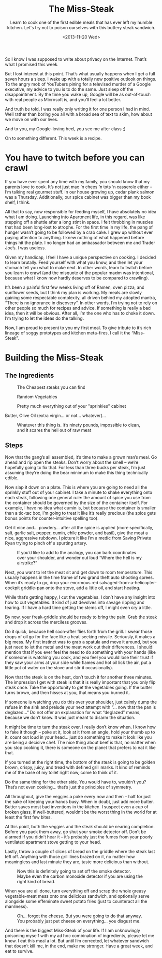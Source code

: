 #+TITLE: The Miss-Steak
#+DATE: <2013-11-20 Wed>
#+SUBTITLE: Learn to cook one of the first edible meals that has ever left my humble kitchen. Let's try not to poison ourselves with this buttery steak sandwich.

So I know I was supposed to write about privacy on the
Internet. That’s what I promised this week.

But I lost interest at this point. That’s what usually happens when I
get a full seven hours a sleep. I wake up with a totally new positive
outlook on things. To the angry mob of YouTubers pining for a
televised murder of a Google executive, my advice to you is to do the
same. Just sleep off the disappointment. By the time you wake up,
Google will be as out-of-touch with real people as Microsoft is, and
you’ll feel a lot better.

And truth be told, I was really only writing it for one person I had
in mind. Well rather than boring you all with a broad sea of text to
skim, how about we move on with our lives.

And to you, my Google-loving heel, you see me after class ;)

On to something different. This week is a recipe.

* You have to twitch before you can crawl

If you have ever spent any time with my family, you should know that
my parents love to cook. It’s not just mac ‘n chees ‘n tots ‘n
casserole either – I’m talking real gourmet stuff. In our house
growing up, cedar plank salmon was a Thursday. Additionally, our spice
cabinet was bigger than my book shelf, I think.

All that to say, now responsible for feeding myself, I have absolutely
no idea what I am doing. Launching into Apartment life, in this
regard, was like stepping off a shuttle after a long stint in space. I
felt throbbing in muscles that had been long-lost to atrophe. For the
first time in my life, the pang of hunger wasn’t going to be followed
by a crab cake. I grew up without ever paying attention to anything. I
knew nothing of what happened before things hit the plate. I no longer
had an ambassador between me and Trader Joe’s. I was useless.

Given my handicap, I feel I have a unique perspective on cooking. I
decided to learn brutally. Feed yourself with what you know, and then
let your stomach tell you what to make next. In other words, learn to
twitch before you learn to crawl (and the misquote of the popular
maxim was intentional, because what I know now hardly deserves to be
compared to crawling).

It’s been a painful first few weeks living off of Ramen, oven pizza,
and sunflower seeds, but I think my plan is working. My meals are
slowly gaining some respectable complexity, all driven behind my
adopted mantra, “There is no ignorance in discovery“. In other words,
I’m trying not to rely on other people so much for recipes and
advice. If something is really a bad idea, then it will be
obvious. After all, I’m the one who has to choke it down. I’m trying
to let the ideas do the talking.

Now, I am proud to present to you my first meal. To give tribute to
it’s rich lineage of soggy prototypes and kitchen meta-fires, I call
it the “Miss-Steak”.

* Building the Miss-Steak

** The Ingredients

#+CAPTION: The Cheapest steaks you can find
[[file:images/cheapsteaks.jpg]]

#+CAPTION: Random Vegetables
[[file:images/randomvegetables.jpg]]

#+CAPTION: Pretty much everything out of your "sprinkles" cabinet
[[file:images/sprinklescabinet.jpg]]

Butter, Olive Oil (extra virgin... or not... whatever)...

#+CAPTION: Whatever this thing is. It’s ninety pounds, impossible to clean, and it scares the hell out of raw meat
[[file:images/skillet.jpg]]

** Steps

Now that the gang’s all assembled, it’s time to make a grown man’s
meal. Go ahead and rip open the steaks. Don’t worry about the smell –
we’re hopefully going to fix that. For less than three bucks per
steak, I’m just assuming they’re doing the bear minimum to make this
thing technically edible.

Now slap it down on a plate. This is where you are going to need all
the sprinkly stuff out of your cabinet. I take a minute to shake
everything onto each steak, following one general rule: the amount of
spice you use from the container should be governed by the size of the
container itself. For example, I have no idea what cumin is, but
because the container is smaller than a tic-tac box, I’m going to
treat it like it’s really precious (the spice gets bonus points for
counter-intuitive spelling too).

Get it nice and… powdery… after all the spice is applied (more
specifically, salt, garlic salt, pepper, cumin, chile powder, and
basil), give the meat a nice, aggressive rubdown. I picture it like
I’m a medic from Saving Private Ryan trying to pinch off a spurting
artery.

#+CAPTION: If you’d like to add to the analogy, you can bark coordinates over your shoulder, and wonder out loud “Where the hell is my airstrike?”
[[file:images/rubbingmeat.jpg]]

Next, you want to let the meat sit and get down to room
temperature. This usually happens in the time frame of two grand theft
auto shooting sprees. When it’s ready to go, drop your enormous red
salvaged-from-a-helicopter-cockpit griddle-pan onto the stove, add a
little oil, and start heating.

While that’s getting happy, I cut the vegetables. I don’t have any
insight into how to cut vegetables. It kind of just devolves into
savage ripping and tearing. If I have a hard time getting the stems
off, I might even cry a little.

By now, your freak-griddle should be ready to bring the pain. Grab the
steak and drop it across the merciless grooves.

[[file:images/layingmeat.jpg]]

Do it quick, because hell soon-after flies forth from the grill. I
swear those drops of oil go for the face like a heat-seeking
missile. Seriously, it makes a big mess. My first instinct was to grab
a spatula and move it around, but you just need to let the metal and
the meat work out their differences. I should mention that if you ever
feel the need to do something with your hands (like if someone is
watching you cook, and you feel you would lose their trust if they saw
your arms at your side while flames and hot oil lick the air, put a
little pot of water on the stove and stir it occasionally).

Now that the steak is on the heat, don’t touch it for another three
minutes. The impression I get with steak is that it is really
important that you only flip steak once. Take the opportunity to get
the vegetables going. If the butter turns brown, and then hisses at
you, that means you burned it.

[[file:images/dumpingveggies.jpg]]

If someone is watching you do this over your shoulder, just calmly
dump the refuse in the sink and prelude your next attempt with “… now
that the pan is deglazed…” Do not offer an explanation for what
“deglazed” means, because we don’t know. It was just meant to disarm
the situation.

It might be time to turn the steak over. I really don’t know when. I
know how to fake it though – poke at it, look at it from an angle,
hold your thumb up to it, count out loud in your head… just do
something to make it look like you are being a decisive chef. The nice
thing about beef is that, no matter when you stop cooking it, there is
someone on the planet that prefers to eat it like that.

If you turned at the right time, the bottom of the steak is going to
be golden brown, crispy, juicy, and tread with defined grill marks. It
kind of reminds me of the base of my toilet right now, come to think
of it.

[[file:images/grillingmeat.jpg]]

Do the same thing for the other side. You would have to, wouldn’t you?
That’s not even cooking… that’s just the principles of symmetry.

All throughout, give the veggies a poke every now and then – half for
just the sake of keeping your hands busy. When in doubt, just add more
butter. Butter saves most bad inventions in the kitchen. I suspect
even a cup of broken glass, if well-buttered, wouldn’t be the worst
thing in the world for at least the first few bites.

At this point, both the veggies and the steak should be nearing
completion. Before you pack them away, go shut your smoke detector
off. Don’t be alarmed if you didn’t hear it – it’s probably just the
fumes from your poorly ventilated apartment stove getting to your
head.

Lastly, throw a couple of slices of bread on the griddle where the
steak last left off. Anything with those grill lines brazed on it, no
matter how meaningless and last minute they are, taste more delicious
than without.

#+CAPTION: Now this is definitely going to set off the smoke detector. Maybe even the carbon monoxide detector if you are using the right kind of bread.
[[file:images/hotbread.jpg]]

When you are all done, turn everything off and scrap the whole greasy
vegetable-meat mess onto one delicious sandwich, and optionally serve
alongside some effeminate sweet potato fries (just to counteract all
the manliness).

#+CAPTION: Oh... forgot the cheese. But you were going to do that anyway. You probably just put cheese on everything... you disgust me.
[[file:images/forgotthecheese.jpg]]

And there is the biggest Miss-Steak of your life. If I am unknowingly
poisoning myself with my ad hoc combination of ingredients, please let
me know. I eat this meal a lot. But until I’m corrected, let whatever
sandwich that doesn’t kill me, in the end, make me stronger. Have a
great week, and eat to survive.
